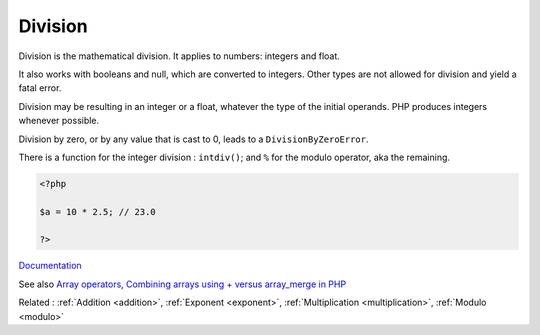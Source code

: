 .. _division:
.. meta::
	:description:
		Division: Division is the mathematical division.
	:twitter:card: summary_large_image
	:twitter:site: @exakat
	:twitter:title: Division
	:twitter:description: Division: Division is the mathematical division
	:twitter:creator: @exakat
	:og:title: Division
	:og:type: article
	:og:description: Division is the mathematical division
	:og:url: https://php-dictionary.readthedocs.io/en/latest/dictionary/division.ini.html
	:og:locale: en


Division
--------

Division is the mathematical division. It applies to numbers: integers and float. 

It also works with booleans and null, which are converted to integers. Other types are not allowed for division and yield a fatal error. 

Division may be resulting in an integer or a float, whatever the type of the initial operands. PHP produces integers whenever possible.

Division by zero, or by any value that is cast to 0, leads to a ``DivisionByZeroError``.

There is a function for the integer division : ``intdiv()``; and ``%`` for the modulo operator, aka the remaining.


.. code-block:: php
   
   <?php
   
   $a = 10 * 2.5; // 23.0
   
   ?>


`Documentation <https://www.php.net/manual/en/language.operators.arithmetic.php>`__

See also `Array operators <https://www.php.net/manual/en/language.operators.array.php>`_, `Combining arrays using + versus array_merge in PHP <https://www.texelate.co.uk/blog/combining-arrays-using-plus-versus-array-merge-in-php>`_

Related : :ref:`Addition <addition>`, :ref:`Exponent <exponent>`, :ref:`Multiplication <multiplication>`, :ref:`Modulo <modulo>`
